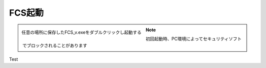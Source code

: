 .. raw:: html

    <link rel="stylesheet" href="_static/custom.css" type="text/css" />

===========
FCS起動
===========

.. figure:: images/003_downloaded.png
    :width: 50%
    :align: left

    任意の場所に保存したFCS_v.exeをダブルクリックし起動する


.. note::

    初回起動時、PC環境によってセキュリティソフトでブロックされることがあります

Test